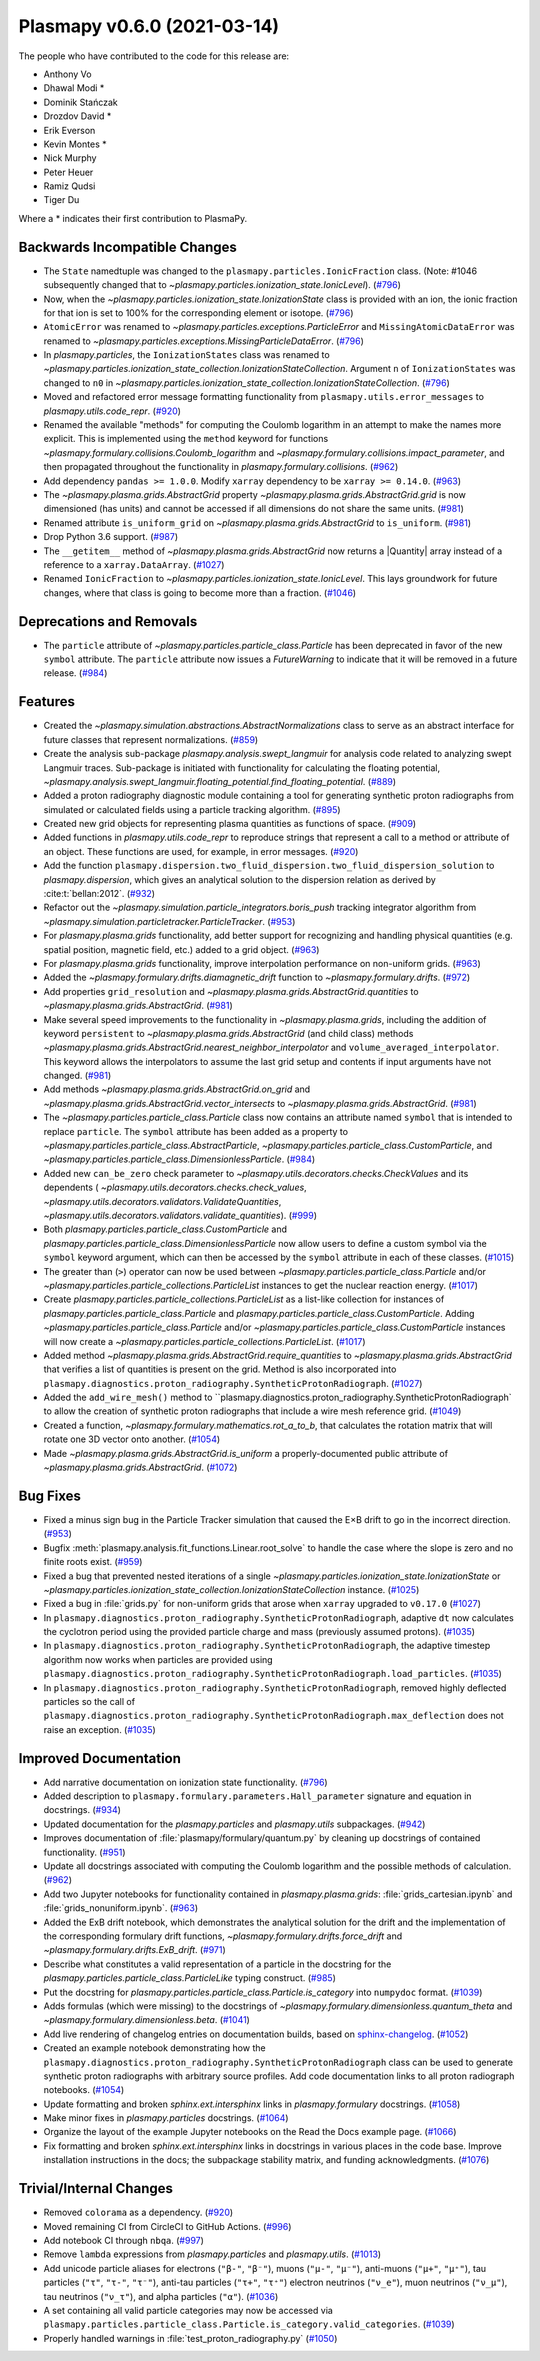 Plasmapy v0.6.0 (2021-03-14)
============================

The people who have contributed to the code for this release are:

* Anthony Vo
* Dhawal Modi *
* Dominik Stańczak
* Drozdov David *
* Erik Everson
* Kevin Montes *
* Nick Murphy
* Peter Heuer
* Ramiz Qudsi
* Tiger Du

Where a * indicates their first contribution to PlasmaPy.


Backwards Incompatible Changes
------------------------------

- The ``State`` namedtuple was changed to the ``plasmapy.particles.IonicFraction``
  class. (Note: #1046 subsequently changed that to
  `~plasmapy.particles.ionization_state.IonicLevel`). (`#796 <https://github.com/plasmapy/plasmapy/pull/796>`__)
- Now, when the `~plasmapy.particles.ionization_state.IonizationState` class is provided with an ion,
  the ionic fraction for that ion is set to 100% for the corresponding element or
  isotope. (`#796 <https://github.com/plasmapy/plasmapy/pull/796>`__)
- ``AtomicError`` was renamed to `~plasmapy.particles.exceptions.ParticleError`
  and ``MissingAtomicDataError`` was renamed to
  `~plasmapy.particles.exceptions.MissingParticleDataError`. (`#796 <https://github.com/plasmapy/plasmapy/pull/796>`__)
- In `plasmapy.particles`, the ``IonizationStates`` class was renamed to
  `~plasmapy.particles.ionization_state_collection.IonizationStateCollection`.  Argument ``n`` of
  ``IonizationStates`` was changed to ``n0`` in
  `~plasmapy.particles.ionization_state_collection.IonizationStateCollection`. (`#796 <https://github.com/plasmapy/plasmapy/pull/796>`__)
- Moved and refactored error message formatting functionality from
  ``plasmapy.utils.error_messages`` to `plasmapy.utils.code_repr`. (`#920 <https://github.com/plasmapy/plasmapy/pull/920>`__)
- Renamed the available "methods" for computing the Coulomb logarithm in an attempt
  to make the names more explicit.  This is implemented using the ``method`` keyword
  for functions `~plasmapy.formulary.collisions.Coulomb_logarithm` and
  `~plasmapy.formulary.collisions.impact_parameter`, and then propagated throughout
  the functionality in `plasmapy.formulary.collisions`. (`#962 <https://github.com/plasmapy/plasmapy/pull/962>`__)
- Add dependency ``pandas >= 1.0.0``.  Modify ``xarray`` dependency to be
  ``xarray >= 0.14.0``. (`#963 <https://github.com/plasmapy/plasmapy/pull/963>`__)
- The `~plasmapy.plasma.grids.AbstractGrid` property
  `~plasmapy.plasma.grids.AbstractGrid.grid` is now dimensioned (has units) and
  cannot be accessed if all dimensions do not share the same units. (`#981 <https://github.com/plasmapy/plasmapy/pull/981>`__)
- Renamed attribute ``is_uniform_grid`` on `~plasmapy.plasma.grids.AbstractGrid`
  to ``is_uniform``. (`#981 <https://github.com/plasmapy/plasmapy/pull/981>`__)
- Drop Python 3.6 support. (`#987 <https://github.com/plasmapy/plasmapy/pull/987>`__)
- The ``__getitem__`` method of `~plasmapy.plasma.grids.AbstractGrid` now returns
  a |Quantity| array instead of a reference to a ``xarray.DataArray``. (`#1027 <https://github.com/plasmapy/plasmapy/pull/1027>`__)
- Renamed ``IonicFraction`` to `~plasmapy.particles.ionization_state.IonicLevel`.
  This lays groundwork for future changes, where that class is going to become
  more than a fraction. (`#1046 <https://github.com/plasmapy/plasmapy/pull/1046>`__)


Deprecations and Removals
-------------------------

- The ``particle`` attribute of `~plasmapy.particles.particle_class.Particle`
  has been deprecated in favor of the new ``symbol`` attribute.  The ``particle``
  attribute now issues a `FutureWarning` to indicate that it will be removed in
  a future release. (`#984 <https://github.com/plasmapy/plasmapy/pull/984>`__)


Features
--------

- Created the `~plasmapy.simulation.abstractions.AbstractNormalizations` class
  to serve as an abstract interface for future classes that represent normalizations. (`#859 <https://github.com/plasmapy/plasmapy/pull/859>`__)
- Create the analysis sub-package `plasmapy.analysis.swept_langmuir` for analysis
  code related to analyzing swept Langmuir traces.  Sub-package is initiated with
  functionality for calculating the floating potential,
  `~plasmapy.analysis.swept_langmuir.floating_potential.find_floating_potential`. (`#889 <https://github.com/plasmapy/plasmapy/pull/889>`__)
- Added a proton radiography diagnostic module containing a tool for generating synthetic proton radiographs from simulated or calculated fields using a particle tracking algorithm. (`#895 <https://github.com/plasmapy/plasmapy/pull/895>`__)
- Created new grid objects for representing plasma quantities as functions of space. (`#909 <https://github.com/plasmapy/plasmapy/pull/909>`__)
- Added functions in `plasmapy.utils.code_repr` to reproduce strings
  that represent a call to a method or attribute of an object. These
  functions are used, for example, in error messages. (`#920 <https://github.com/plasmapy/plasmapy/pull/920>`__)
- Add the function
  ``plasmapy.dispersion.two_fluid_dispersion.two_fluid_dispersion_solution`` to
  `plasmapy.dispersion`, which gives an analytical solution to the dispersion relation as
  derived by :cite:t:`bellan:2012`\ . (`#932 <https://github.com/plasmapy/plasmapy/pull/932>`__)
- Refactor out the `~plasmapy.simulation.particle_integrators.boris_push` tracking
  integrator algorithm from `~plasmapy.simulation.particletracker.ParticleTracker`. (`#953 <https://github.com/plasmapy/plasmapy/pull/953>`__)
- For `plasmapy.plasma.grids` functionality, add better support for recognizing and
  handling physical quantities (e.g. spatial position, magnetic field, etc.) added
  to a grid object. (`#963 <https://github.com/plasmapy/plasmapy/pull/963>`__)
- For `plasmapy.plasma.grids` functionality, improve interpolation performance on
  non-uniform grids. (`#963 <https://github.com/plasmapy/plasmapy/pull/963>`__)
- Added the `~plasmapy.formulary.drifts.diamagnetic_drift` function to
  `~plasmapy.formulary.drifts`. (`#972 <https://github.com/plasmapy/plasmapy/pull/972>`__)
- Add properties ``grid_resolution`` and
  `~plasmapy.plasma.grids.AbstractGrid.quantities` to
  `~plasmapy.plasma.grids.AbstractGrid`. (`#981 <https://github.com/plasmapy/plasmapy/pull/981>`__)
- Make several speed improvements to the functionality in `~plasmapy.plasma.grids`,
  including the addition of keyword ``persistent`` to
  `~plasmapy.plasma.grids.AbstractGrid` (and child class) methods
  `~plasmapy.plasma.grids.AbstractGrid.nearest_neighbor_interpolator` and
  ``volume_averaged_interpolator``.  This keyword
  allows the interpolators to assume the last grid setup and contents if input
  arguments have not changed. (`#981 <https://github.com/plasmapy/plasmapy/pull/981>`__)
- Add methods `~plasmapy.plasma.grids.AbstractGrid.on_grid` and
  `~plasmapy.plasma.grids.AbstractGrid.vector_intersects` to
  `~plasmapy.plasma.grids.AbstractGrid`. (`#981 <https://github.com/plasmapy/plasmapy/pull/981>`__)
- The `~plasmapy.particles.particle_class.Particle` class now contains an
  attribute named ``symbol`` that is intended to replace ``particle``. The
  ``symbol`` attribute has been added as a property to
  `~plasmapy.particles.particle_class.AbstractParticle`,
  `~plasmapy.particles.particle_class.CustomParticle`, and
  `~plasmapy.particles.particle_class.DimensionlessParticle`. (`#984 <https://github.com/plasmapy/plasmapy/pull/984>`__)
- Added new ``can_be_zero`` check parameter to
  `~plasmapy.utils.decorators.checks.CheckValues` and its dependents (
  `~plasmapy.utils.decorators.checks.check_values`,
  `~plasmapy.utils.decorators.validators.ValidateQuantities`,
  `~plasmapy.utils.decorators.validators.validate_quantities`). (`#999 <https://github.com/plasmapy/plasmapy/pull/999>`__)
- Both `plasmapy.particles.particle_class.CustomParticle` and `plasmapy.particles.particle_class.DimensionlessParticle`
  now allow users to define a custom symbol via the ``symbol`` keyword argument, which
  can then be accessed by the ``symbol`` attribute in each of these classes. (`#1015 <https://github.com/plasmapy/plasmapy/pull/1015>`__)
- The greater than (``>``) operator can now be used between
  `~plasmapy.particles.particle_class.Particle` and/or `~plasmapy.particles.particle_collections.ParticleList`
  instances to get the nuclear reaction energy. (`#1017 <https://github.com/plasmapy/plasmapy/pull/1017>`__)
- Create `plasmapy.particles.particle_collections.ParticleList` as a list-like collection for
  instances of `plasmapy.particles.particle_class.Particle` and
  `plasmapy.particles.particle_class.CustomParticle`.  Adding `~plasmapy.particles.particle_class.Particle`
  and/or `~plasmapy.particles.particle_class.CustomParticle` instances will now create a
  `~plasmapy.particles.particle_collections.ParticleList`. (`#1017 <https://github.com/plasmapy/plasmapy/pull/1017>`__)
- Added method `~plasmapy.plasma.grids.AbstractGrid.require_quantities` to
  `~plasmapy.plasma.grids.AbstractGrid` that verifies a list of quantities is present
  on the grid.  Method is also incorporated into
  ``plasmapy.diagnostics.proton_radiography.SyntheticProtonRadiograph``. (`#1027 <https://github.com/plasmapy/plasmapy/pull/1027>`__)
- Added the
  ``add_wire_mesh()`` method to ``plasmapy.diagnostics.proton_radiography.SyntheticProtonRadiograph`
  to allow the creation of synthetic proton radiographs that include a wire mesh
  reference grid. (`#1049 <https://github.com/plasmapy/plasmapy/pull/1049>`__)
- Created a function, `~plasmapy.formulary.mathematics.rot_a_to_b`, that calculates
  the rotation matrix that will rotate one 3D vector onto another. (`#1054 <https://github.com/plasmapy/plasmapy/pull/1054>`__)
- Made `~plasmapy.plasma.grids.AbstractGrid.is_uniform` a properly-documented
  public attribute of `~plasmapy.plasma.grids.AbstractGrid`. (`#1072 <https://github.com/plasmapy/plasmapy/pull/1072>`__)


Bug Fixes
---------

- Fixed a minus sign bug in the Particle Tracker simulation that caused the
  E×B drift to go in the incorrect direction. (`#953 <https://github.com/plasmapy/plasmapy/pull/953>`__)
- Bugfix :meth:`plasmapy.analysis.fit_functions.Linear.root_solve` to handle the case
  where the slope is zero and no finite roots exist. (`#959 <https://github.com/plasmapy/plasmapy/pull/959>`__)
- Fixed a bug that prevented nested iterations of a single
  `~plasmapy.particles.ionization_state.IonizationState` or
  `~plasmapy.particles.ionization_state_collection.IonizationStateCollection` instance. (`#1025 <https://github.com/plasmapy/plasmapy/pull/1025>`__)
- Fixed a bug in :file:`grids.py` for non-uniform grids that arose when ``xarray`` upgraded
  to ``v0.17.0`` (`#1027 <https://github.com/plasmapy/plasmapy/pull/1027>`__)
- In ``plasmapy.diagnostics.proton_radiography.SyntheticProtonRadiograph``,
  adaptive ``dt`` now calculates the cyclotron period using the provided particle
  charge and mass (previously assumed protons). (`#1035 <https://github.com/plasmapy/plasmapy/pull/1035>`__)
- In ``plasmapy.diagnostics.proton_radiography.SyntheticProtonRadiograph``,
  the adaptive timestep algorithm now works when particles are provided using
  ``plasmapy.diagnostics.proton_radiography.SyntheticProtonRadiograph.load_particles``. (`#1035 <https://github.com/plasmapy/plasmapy/pull/1035>`__)
- In ``plasmapy.diagnostics.proton_radiography.SyntheticProtonRadiograph``, removed
  highly deflected particles so the call of
  ``plasmapy.diagnostics.proton_radiography.SyntheticProtonRadiograph.max_deflection``
  does not raise an exception. (`#1035 <https://github.com/plasmapy/plasmapy/pull/1035>`__)


Improved Documentation
----------------------

- Add narrative documentation on ionization state functionality. (`#796 <https://github.com/plasmapy/plasmapy/pull/796>`__)
- Added description to ``plasmapy.formulary.parameters.Hall_parameter``
  signature and equation in docstrings. (`#934 <https://github.com/plasmapy/plasmapy/pull/934>`__)
- Updated documentation for the `plasmapy.particles` and `plasmapy.utils` subpackages. (`#942 <https://github.com/plasmapy/plasmapy/pull/942>`__)
- Improves documentation of :file:`plasmapy/formulary/quantum.py` by cleaning up docstrings of contained functionality. (`#951 <https://github.com/plasmapy/plasmapy/pull/951>`__)
- Update all docstrings associated with computing the Coulomb logarithm and the
  possible methods of calculation. (`#962 <https://github.com/plasmapy/plasmapy/pull/962>`__)
- Add two Jupyter notebooks for functionality contained in `plasmapy.plasma.grids`:
  :file:`grids_cartesian.ipynb` and :file:`grids_nonuniform.ipynb`. (`#963 <https://github.com/plasmapy/plasmapy/pull/963>`__)
- Added the ExB drift notebook, which demonstrates the analytical solution for the
  drift and the implementation of the corresponding formulary drift functions,
  `~plasmapy.formulary.drifts.force_drift` and `~plasmapy.formulary.drifts.ExB_drift`. (`#971 <https://github.com/plasmapy/plasmapy/pull/971>`__)
- Describe what constitutes a valid representation of a particle in the docstring
  for the `plasmapy.particles.particle_class.ParticleLike` typing construct. (`#985 <https://github.com/plasmapy/plasmapy/pull/985>`__)
- Put the docstring for `plasmapy.particles.particle_class.Particle.is_category` into
  ``numpydoc`` format. (`#1039 <https://github.com/plasmapy/plasmapy/pull/1039>`__)
- Adds formulas (which were missing) to the docstrings of
  `~plasmapy.formulary.dimensionless.quantum_theta` and
  `~plasmapy.formulary.dimensionless.beta`. (`#1041 <https://github.com/plasmapy/plasmapy/pull/1041>`__)
- Add live rendering of changelog entries on documentation builds, based on
  `sphinx-changelog <https://github.com/OpenAstronomy/sphinx-changelog>`_. (`#1052 <https://github.com/plasmapy/plasmapy/pull/1052>`__)
- Created an example notebook demonstrating how the
  ``plasmapy.diagnostics.proton_radiography.SyntheticProtonRadiograph`` class can be
  used to generate synthetic proton radiographs with arbitrary source profiles.  Add
  code documentation links to all proton radiograph notebooks. (`#1054 <https://github.com/plasmapy/plasmapy/pull/1054>`__)
- Update formatting and broken `sphinx.ext.intersphinx` links in `plasmapy.formulary` docstrings. (`#1058 <https://github.com/plasmapy/plasmapy/pull/1058>`__)
- Make minor fixes in `plasmapy.particles` docstrings. (`#1064 <https://github.com/plasmapy/plasmapy/pull/1064>`__)
- Organize the layout of the example Jupyter notebooks on the Read the Docs
  example page. (`#1066 <https://github.com/plasmapy/plasmapy/pull/1066>`__)
- Fix formatting and broken `sphinx.ext.intersphinx` links in docstrings in
  various places in the code base. Improve installation instructions in the docs;
  the subpackage stability matrix, and funding acknowledgments. (`#1076 <https://github.com/plasmapy/plasmapy/pull/1076>`__)


Trivial/Internal Changes
------------------------

- Removed ``colorama`` as a dependency. (`#920 <https://github.com/plasmapy/plasmapy/pull/920>`__)
- Moved remaining CI from CircleCI to GitHub Actions. (`#996 <https://github.com/plasmapy/plasmapy/pull/996>`__)
- Add notebook CI through ``nbqa``. (`#997 <https://github.com/plasmapy/plasmapy/pull/997>`__)
- Remove ``lambda`` expressions from `plasmapy.particles` and `plasmapy.utils`. (`#1013 <https://github.com/plasmapy/plasmapy/pull/1013>`__)
- Add unicode particle aliases for electrons (``"β-"``, ``"β⁻"``), muons
  (``"μ-"``, ``"μ⁻"``), anti-muons (``"μ+"``, ``"μ⁺"``), tau particles
  (``"τ"``, ``"τ-"``, ``"τ⁻"``), anti-tau particles (``"τ+"``, ``"τ⁺"``)
  electron neutrinos (``"ν_e"``), muon neutrinos (``"ν_μ"``), tau neutrinos
  (``"ν_τ"``), and alpha particles (``"α"``). (`#1036 <https://github.com/plasmapy/plasmapy/pull/1036>`__)
- A set containing all valid particle categories may now be accessed via
  ``plasmapy.particles.particle_class.Particle.is_category.valid_categories``. (`#1039 <https://github.com/plasmapy/plasmapy/pull/1039>`__)
- Properly handled warnings in :file:`test_proton_radiography.py` (`#1050 <https://github.com/plasmapy/plasmapy/pull/1050>`__)

